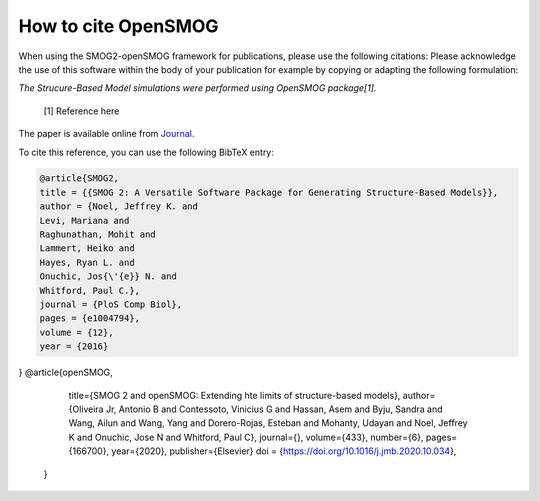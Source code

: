 ========================
How to cite **OpenSMOG**
========================

When using the SMOG2-openSMOG framework for publications, please use the following citations: Please acknowledge the use of this software within the body of your publication for example by copying or adapting the following formulation:

*The Strucure-Based Model simulations were performed using OpenSMOG package[1].*

  [1] Reference here

The paper is available online from `Journal <https://github.com/junioreif/OpenSMOG>`_.

To cite this reference, you can use the following BibTeX entry:

.. code-block:: bibtex

    @article{SMOG2,
    title = {{SMOG 2: A Versatile Software Package for Generating Structure-Based Models}},
    author = {Noel, Jeffrey K. and 
    Levi, Mariana and 
    Raghunathan, Mohit and 
    Lammert, Heiko and 
    Hayes, Ryan L. and 
    Onuchic, Jos{\'{e}} N. and 
    Whitford, Paul C.},
    journal = {PloS Comp Biol},
    pages = {e1004794},
    volume = {12},
    year = {2016}
}
@article{openSMOG,
      title={SMOG 2 and openSMOG: Extending hte limits of structure-based models},
      author={Oliveira Jr, Antonio B  and 
      Contessoto, Vinicius G and 
      Hassan, Asem and
      Byju, Sandra and
      Wang, Ailun and
      Wang, Yang and
      Dorero-Rojas, Esteban and
      Mohanty, Udayan and
      Noel, Jeffrey K and
      Onuchic, Jose N and
      Whitford, Paul C},
      journal={},
      volume={433},
      number={6},
      pages={166700},
      year={2020},
      publisher={Elsevier}
      doi = {https://doi.org/10.1016/j.jmb.2020.10.034},
    }
    
